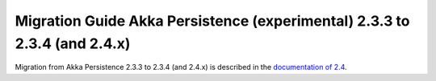 .. _migration-guide-persistence-experimental-2.3.x-2.4.x:

##########################################################################
Migration Guide Akka Persistence (experimental) 2.3.3 to 2.3.4 (and 2.4.x)
##########################################################################

Migration from Akka Persistence 2.3.3 to 2.3.4 (and 2.4.x) is described in the 
`documentation of 2.4 <http://doc.akka.io/docs/akka/2.4/project/migration-guide-persistence-experimental-2.3.x-2.4.x.html>`_.
